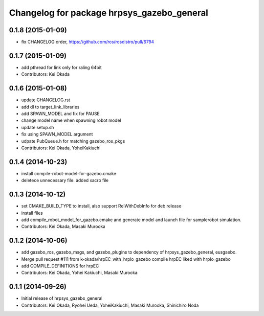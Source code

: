 ^^^^^^^^^^^^^^^^^^^^^^^^^^^^^^^^^^^^^^^^^^^
Changelog for package hrpsys_gazebo_general
^^^^^^^^^^^^^^^^^^^^^^^^^^^^^^^^^^^^^^^^^^^

0.1.8 (2015-01-09)
------------------
* fix CHANGELOG order, https://github.com/ros/rosdistro/pull/6794

0.1.7 (2015-01-09)
------------------
* add pthread for link only for raling 64bit
* Contributors: Kei Okada

0.1.6 (2015-01-08)
------------------
* update CHANGELOG.rst
* add dl to target_link_libraries
* add SPAWN_MODEL and fix for PAUSE
* change model name when spawning robot model
* update setup.sh
* fix using SPAWN_MODEL argument
* udpate PubQueue.h for matching gazebo_ros_pkgs
* Contributors: Kei Okada, YoheiKakiuchi

0.1.4 (2014-10-23)
------------------
* install compile-robot-model-for-gazebo.cmake
* deletece unnecessary file. added xacro file

0.1.3 (2014-10-12)
------------------
* set CMAKE_BUILD_TYPE to install, also support RelWithDebInfo for deb release
* install files
* add compile_robot_model_for_gazebo.cmake and generate model and launch file for samplerobot simulation.
* Contributors: Kei Okada, Masaki Murooka

0.1.2 (2014-10-06)
------------------
* add gazebo_ros, gazebo_msgs, and gazebo_plugins to dependency of hrpsys_gazebo_general, eusgaebo.
* Merge pull request #111 from k-okada/hrpEC_with_hrpIo_gazebo
  compile hrpEC liked with hrpIo_gazebo
* add COMPILE_DEFINITIONS for hrpEC
* Contributors: Kei Okada, Yohei Kakiuchi, Masaki Murooka

0.1.1 (2014-09-26)
------------------
* Initial release of hrpsys_gazebo_general
* Contributors: Kei Okada, Ryohei Ueda, YoheiKakiuchi, Masaki Murooka, Shinichiro Noda

